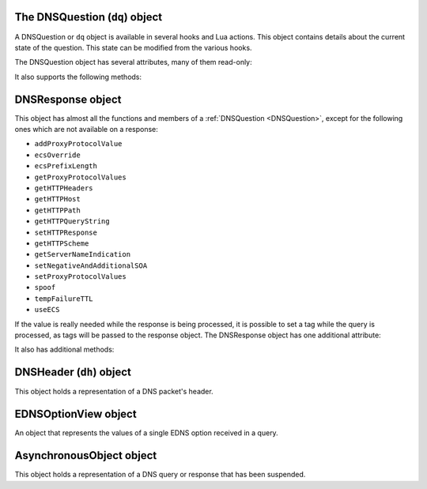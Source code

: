 .. _DNSQuestion:

The DNSQuestion (``dq``) object
===============================

A DNSQuestion or ``dq`` object is available in several hooks and Lua actions.
This object contains details about the current state of the question.
This state can be modified from the various hooks.

.. class:: DNSQuestion

  The DNSQuestion object has several attributes, many of them read-only:

  .. attribute:: DNSQuestion.deviceID

    .. versionadded:: 1.8.0

    The identifier of the remote device, which will be exported via ProtoBuf if set.

  .. attribute:: DNSQuestion.deviceName

    .. versionadded:: 1.8.0

    The name of the remote device, which will be exported via ProtoBuf if set.

  .. attribute:: DNSQuestion.dh

    The :ref:`DNSHeader` of this query.

  .. attribute:: DNSQuestion.ecsOverride

    Whether an existing ECS value should be overridden, settable.

  .. attribute:: DNSQuestion.ecsPrefixLength

     The ECS prefix length to use, settable.

  .. attribute:: DNSQuestion.len

    The length of the data starting at :attr:`DNSQuestion.dh`, including any trailing bytes following the DNS message.

  .. attribute:: DNSQuestion.localaddr

    :ref:`ComboAddress` of the local bind this question was received on.

  .. attribute:: DNSQuestion.opcode

    Integer describing the OPCODE of the packet. Can be matched against :ref:`DNSOpcode`.

  .. attribute:: DNSQuestion.pool

    .. versionadded:: 1.8.0

    The pool of servers to which this query will be routed.

  .. attribute:: DNSQuestion.qclass

    QClass (as an unsigned integer) of this question.
    Can be compared against :ref:`DNSClass`.

  .. attribute:: DNSQuestion.qname

    :class:`DNSName` of this question.

  .. attribute:: DNSQuestion.qtype

    QType (as an unsigned integer) of this question.
    Can be compared against the pre-defined :ref:`constants <DNSQType>` like ``DNSQType.A``, ``DNSQType.AAAA``.

  .. attribute:: DNSQuestion.remoteaddr

    :ref:`ComboAddress` of the remote client.

  .. attribute:: DNSQuestion.requestorID

    .. versionadded:: 1.8.0

    The identifier of the requestor, which will be exported via ProtoBuf if set.

  .. attribute:: DNSQuestion.rcode

    RCode (as an unsigned integer) of this question.
    Can be compared against :ref:`DNSRCode`

  .. attribute:: DNSQuestion.size

    The total size of the buffer starting at :attr:`DNSQuestion.dh`.

  .. attribute:: DNSQuestion.skipCache

    Whether to skip cache lookup / storing the answer for this question, settable.

  .. attribute:: DNSQuestion.tempFailureTTL

    On a SERVFAIL or REFUSED from the backend, cache for this amount of seconds, settable.

  .. attribute:: DNSQuestion.tcp

    Whether the query was received over TCP.

  .. attribute:: DNSQuestion.useECS

    Whether to send ECS to the backend, settable.

  It also supports the following methods:

  .. method:: DNSQuestion:addProxyProtocolValue(type, value)

    .. versionadded:: 1.6.0

    Add a proxy protocol TLV entry of type ``type`` and ``value`` to the current query.

    :param int type: The type of the new value, ranging from 0 to 255 (both included)
    :param str value: The binary-safe value

  .. method:: DNSQuestion:getContent() -> str

    .. versionadded:: 1.8.0

    Get the content of the DNS packet as a string

  .. method:: DNSQuestion:getDO() -> bool

    Get the value of the DNSSEC OK bit.

    :returns: true if the DO bit was set, false otherwise

  .. method:: DNSQuestion:getEDNSOptions() -> table

    Return the list of EDNS Options, if any.

    :returns: A table of EDNSOptionView objects, indexed on the ECS Option code

  .. method:: DNSQuestion:getHTTPHeaders() -> table

    .. versionadded:: 1.4.0
    .. versionchanged:: 1.8.0
       see ``keepIncomingHeaders`` on :func:`addDOHLocal`

    Return the HTTP headers for a DoH query, as a table whose keys are the header names and values the header values.
    Since 1.8.0 it is necessary to set the ``keepIncomingHeaders`` option to true on :func:`addDOHLocal` to be able to use this method.

    :returns: A table of HTTP headers

  .. method:: DNSQuestion:getHTTPHost() -> string

    .. versionadded:: 1.4.0

    Return the HTTP Host for a DoH query, which may or may not contain the port.

    :returns: The host of the DoH query

  .. method:: DNSQuestion:getHTTPPath() -> string

    .. versionadded:: 1.4.0

    Return the HTTP path for a DoH query.

    :returns: The path part of the DoH query URI

  .. method:: DNSQuestion:getHTTPQueryString() -> string

    .. versionadded:: 1.4.0

    Return the HTTP query string for a DoH query.

    :returns: The query string part of the DoH query URI

  .. method:: DNSQuestion:getHTTPScheme() -> string

    .. versionadded:: 1.4.0

    Return the HTTP scheme for a DoH query.

    :returns: The scheme of the DoH query, for example ``http`` or ``https``

  .. method:: DNSQuestion:getProtocol() -> string

    .. versionadded:: 1.7.0

    Return the transport protocol this query was received over, as a string. The possible values are:

    * "Do53 UDP"
    * "Do53 TCP"
    * "DNSCrypt UDP"
    * "DNSCrypt TCP"
    * "DNS over TLS"
    * "DNS over HTTPS"

    :returns: A string

  .. method:: DNSQuestion:getProxyProtocolValues() -> table

    .. versionadded:: 1.6.0

    Return a table of the Proxy Protocol values currently set for this query.

    :returns: A table whose keys are types and values are binary-safe strings

  .. method:: DNSQuestion:getQueryTime -> timespec

    .. versionadded:: 1.8.0

    Return the time at which the current query has been received, in whole seconds and nanoseconds since epoch, as a :ref:`timespec` object.

    :returns: A :ref:`timespec` object

  .. method:: DNSQuestion:getServerNameIndication() -> string

    .. versionadded:: 1.4.0

    Return the TLS Server Name Indication (SNI) value sent by the client over DoT or DoH, if any. See :func:`SNIRule`
    for more information, especially about the availability of SNI over DoH.

    :returns: A string containing the TLS SNI value, if any

  .. method:: DNSQuestion:getTag(key) -> string

    Get the value of a tag stored into the DNSQuestion object.

    :param string key: The tag's key
    :returns: The tag's value if it was set, an empty string otherwise

  .. method:: DNSQuestion:getTagArray() -> table

    Get all the tags stored into the DNSQuestion object.

    :returns: A table of tags, using strings as keys and values

  .. method:: DNSQuestion:getTrailingData() -> string

    .. versionadded:: 1.4.0

    Get all data following the DNS message.

    :returns: The trailing data as a null-safe string

  .. method:: DNSQuestion:changeName(newName) -> bool

    .. versionadded:: 1.8.0

    Change the qname of the current query in the DNS payload.
    The reverse operation will have to be done on the response to set it back to the initial name, or the client will be confused and likely drop the response.
    See :func:`DNSResponse:changeName`.
    Returns false on failure, true on success.

    :param DNSName newName: The new qname to use

  .. method:: DNSQuestion:sendTrap(reason)

    Send an SNMP trap.

    :param string reason: An optional string describing the reason why this trap was sent

  .. method:: DNSQuestion:setContent(data)

    .. versionadded:: 1.8.0

    Replace the whole DNS payload of the query with the supplied data. The new DNS payload must include the DNS header, whose ID will be adjusted to match the one of the existing query.
    For example, this replaces the whole DNS payload of queries for custom.async.tests.powerdns.com and type A, turning it them into ``FORMERR`` responses, including EDNS with the ``DNSSECOK`` bit set and a UDP payload size of 1232:

    .. code-block:: Lua

      function replaceQueryPayload(dq)
        local raw = '\000\000\128\129\000\001\000\000\000\000\000\001\006custom\005async\005tests\008powerdns\003com\000\000\001\000\001\000\000\041\002\000\000\000\128\000\000\\000'
        dq:setContent(raw)
        return DNSAction.Allow
      end
      addAction(AndRule({QTypeRule(DNSQType.A), makeRule('custom.async.tests.powerdns.com')}), LuaAction(replaceQueryPayload))

    :param string data: The raw DNS payload

  .. method:: DNSQuestion:setEDNSOption(code, data)

    .. versionadded:: 1.8.0

    Add arbitrary EDNS option and data to the query. Any existing EDNS content with the same option code will be overwritten.

    :param int code: The EDNS option code
    :param string data: The EDNS option raw data

  .. method:: DNSQuestion:setHTTPResponse(status, body, contentType="")

    .. versionadded:: 1.4.0

    Set the HTTP status code and content to immediately send back to the client.
    For HTTP redirects (3xx), the string supplied in ``body`` should be the URL to redirect to.
    For 200 responses, the value of the content type header can be specified via the ``contentType`` parameter.
    In order for the response to be sent, the QR bit should be set before returning and the function should return Action.HeaderModify.

    :param int status: The HTTP status code to return
    :param string body: The body of the HTTP response, or a URL if the status code is a redirect (3xx)
    :param string contentType: The HTTP Content-Type header to return for a 200 response, ignored otherwise. Default is ``application/dns-message``.

  .. method:: DNSQuestion:setNegativeAndAdditionalSOA(nxd, zone, ttl, mname, rname, serial, refresh, retry, expire, minimum)

    .. versionadded:: 1.5.0

    Turn a question into a response, either a NXDOMAIN or a NODATA one based on ``nxd``, setting the QR bit to 1 and adding a SOA record in the additional section.

    :param bool nxd: Whether the answer is a NXDOMAIN (true) or a NODATA (false)
    :param string zone: The owner name for the SOA record
    :param int ttl: The TTL of the SOA record
    :param string mname: The mname of the SOA record
    :param string rname: The rname of the SOA record
    :param int serial: The value of the serial field in the SOA record
    :param int refresh: The value of the refresh field in the SOA record
    :param int retry: The value of the retry field in the SOA record
    :param int expire: The value of the expire field in the SOA record
    :param int minimum: The value of the minimum field in the SOA record

  .. method:: DNSQuestion:setProxyProtocolValues(values)

    .. versionadded:: 1.5.0

    Set the Proxy-Protocol Type-Length values to send to the backend along with this query.

    :param table values: A table of types and values to send, for example: ``{ [0x00] = "foo", [0x42] = "bar" }``. Note that the type must be an integer. Try to avoid these values: 0x01 - 0x05, 0x20 - 0x25, 0x30 as those are predefined in https://www.haproxy.org/download/2.3/doc/proxy-protocol.txt (search for `PP2_TYPE_ALPN`)

  .. method:: DNSQuestion:setRestartable()

    .. versionadded:: 1.8.0

    Make it possible to restart that query after receiving the response, for example to try a different pool of servers after receiving a SERVFAIL or a REFUSED response.
    Under the hood, this tells dnsdist to keep a copy of the initial query around so that we can send it a second time if needed. Copying the initial DNS payload has a small memory and CPU cost and thus is not done by default.
    See also :func:`DNSResponse:restart`.

  .. method:: DNSQuestion:setTag(key, value)

    .. versionchanged:: 1.7.0
      Prior to 1.7.0 calling :func:`DNSQuestion:setTag` would not overwrite an existing tag value if already set.

    Set a tag into the DNSQuestion object. Overwrites the value if any already exists.

    :param string key: The tag's key
    :param string value: The tag's value

  .. method:: DNSQuestion:setTagArray(tags)

    .. versionchanged:: 1.7.0
      Prior to 1.7.0 calling :func:`DNSQuestion:setTagArray` would not overwrite existing tag values if already set.

    Set an array of tags into the DNSQuestion object. Overwrites the values if any already exist.

    :param table tags: A table of tags, using strings as keys and values

  .. method:: DNSQuestion:setTrailingData(tail) -> bool

    .. versionadded:: 1.4.0

    Set the data following the DNS message, overwriting anything already present.

    :param string tail: The new data
    :returns: true if the operation succeeded, false otherwise

  .. method:: DNSQuestion:spoof(ip|ips|raw|raws)

    .. versionadded:: 1.6.0

    Forge a response with the specified record data as raw bytes. If you specify list of raws (it is assumed they match the query type), all will get spoofed in.

    :param ComboAddress ip: The `ComboAddress` to be spoofed, e.g. `newCA("192.0.2.1")`.
    :param table ComboAddresses ips: The `ComboAddress`es to be spoofed, e.g. `{ newCA("192.0.2.1"), newCA("192.0.2.2") }`.
    :param string raw: The raw string to be spoofed, e.g. `"\\192\\000\\002\\001"`.
    :param table raws: The raw strings to be spoofed, e.g. `{ "\\192\\000\\002\\001", "\\192\\000\\002\\002" }`.

  .. method:: DNSQuestion:suspend(asyncID, queryID, timeoutMS) -> bool

    .. versionadded:: 1.8.0

    Suspend the processing for the current query, making it asynchronous. The query is then placed into memory, in a map called the Asynchronous Holder, until it is either resumed or the supplied timeout kicks in. The object is stored under a key composed of the tuple (`asyncID`, `queryID`) which is needed to retrieve it later, which can be done via :func:`getAsynchronousObject`.
    Note that the DNSQuestion object should NOT be accessed after successfully calling this method.
    Returns true on success and false on failure, indicating that the query has not been suspended and the normal processing will continue.

    :param int asyncID: A numeric identifier used to identify the suspended query for later retrieval. Valid values range from 0 to 65535, both included.
    :param int queryID: A numeric identifier used to identify the suspended query for later retrieval. This ID does not have to match the query ID present in the initial DNS header. A given (asyncID, queryID) tuple should be unique at a given time. Valid values range from 0 to 65535, both included.
    :param int timeoutMS: The maximum duration this query will be kept in the asynchronous holder before being automatically resumed,  in milliseconds.

.. _DNSResponse:

DNSResponse object
==================

.. class:: DNSResponse

  This object has almost all the functions and members of a :ref:`DNSQuestion <DNSQuestion>`, except for the following ones which are not available on a response:

  - ``addProxyProtocolValue``
  - ``ecsOverride``
  - ``ecsPrefixLength``
  - ``getProxyProtocolValues``
  - ``getHTTPHeaders``
  - ``getHTTPHost``
  - ``getHTTPPath``
  - ``getHTTPQueryString``
  - ``setHTTPResponse``
  - ``getHTTPScheme``
  - ``getServerNameIndication``
  - ``setNegativeAndAdditionalSOA``
  - ``setProxyProtocolValues``
  - ``spoof``
  - ``tempFailureTTL``
  - ``useECS``

  If the value is really needed while the response is being processed, it is possible to set a tag while the query is processed, as tags will be passed to the response object.
  The DNSResponse object has one additional attribute:

  .. attribute:: DNSResponse.selectedBackend

    .. versionadded:: 1.9.0

    :ref:`ComboAddress` of the selected backend.

  It also has additional methods:

  .. method:: DNSResponse:editTTLs(func)

    The function ``func`` is invoked for every entry in the answer, authority and additional section.

    ``func`` points to a function with the following prototype: ``myFunc(section, qclass, qtype, ttl)``

    All parameters to ``func`` are integers:

    - ``section`` is the section in the packet and can be compared to :ref:`DNSSection`
    - ``qclass`` is the QClass of the record. Can be compared to :ref:`DNSClass`
    - ``qtype`` is the QType of the record. Can be e.g. compared to ``DNSQType.A``, ``DNSQType.AAAA`` :ref:`constants <DNSQType>` and the like.
    - ``ttl`` is the current TTL

    This function must return an integer with the new TTL.
    Setting this TTL to 0 to leaves it unchanged

    :param string func: The function to call to edit TTLs.

  .. method:: DNSResponse:changeName(initialName) -> bool

    .. versionadded:: 1.8.0

    Change, in the DNS payload of the current response, the qname and the owner name of records to the supplied new name, if they are matching exactly the initial qname.
    This only makes if the reverse operation was performed on the query, or the client will be confused and likely drop the response.
    Note that only records whose owner name matches the qname in the initial response will be rewritten, and that only the owner name itself will be altered,
    not the content of the record rdata. For some records this might cause an issue with compression pointers contained in the payload, as they might
    no longer point to the correct position in the DNS payload. To prevent that, the records are checked against a list of supported record types,
    and the rewriting will not be performed if an unsupported type is present. As of 1.8.0 the list of supported types is:
    A, AAAA, DHCID, TXT, OPT, HINFO, DNSKEY, CDNSKEY, DS, CDS, DLV, SSHFP, KEY, CERT, TLSA, SMIMEA, OPENPGPKEY, NSEC, NSEC3, CSYNC, NSEC3PARAM, LOC, NID, L32, L64, EUI48, EUI64, URI, CAA, NS, PTR, CNAME, DNAME, RRSIG, MX, SOA, SRV
    Therefore this functionality only makes sense when the initial query is requesting a very simple type, like A or AAAA.

    See also :func:`DNSQuestion:changeName`.
    Returns false on failure, true on success.

    :param DNSName initialName: The initial qname

  .. method:: DNSResponse:restart()

    .. versionadded:: 1.8.0

    Discard the received response and restart the processing of the query. For this function to be usable, the query should have been made restartable first, via :func:`DNSQuestion:setRestartable`.
    For example, to restart the processing after selecting a different pool of servers:

    .. code-block:: Lua

      function makeQueryRestartable(dq)
        -- make it possible to restart that query later
        -- by keeping a copy of the initial DNS payload around
        dq:setRestartable()
        return DNSAction.None
      end
      function restartOnServFail(dr)
        if dr.rcode == DNSRCode.SERVFAIL then
          -- assign this query to a new pool
          dr.pool = 'restarted'
          -- discard the received response and
          -- restart the processing of the query
          dr:restart()
        end
        return DNSResponseAction.None
      end
      addAction(AllRule(), LuaAction(makeQueryRestartable))
      addResponseAction(AllRule(), LuaResponseAction(restartOnServFail))

.. _DNSHeader:

DNSHeader (``dh``) object
=========================

.. class:: DNSHeader

  This object holds a representation of a DNS packet's header.

  .. method:: DNSHeader:getAA() -> bool

    Get authoritative answer flag.

  .. method:: DNSHeader:getAD() -> bool

    Get authentic data flag.

  .. method:: DNSHeader:getCD() -> bool

    Get checking disabled flag.

  .. method:: DNSHeader:getID() -> int

    .. versionadded:: 1.8.0

    Get the ID.

  .. method:: DNSHeader:getRA() -> bool

    Get recursion available flag.

  .. method:: DNSHeader:getRD() -> bool

    Get recursion desired flag.

  .. method:: DNSHeader:getTC() -> bool

    .. versionadded:: 1.8.1

    Get the TC flag.

  .. method:: DNSHeader:setAA(aa)

    Set authoritative answer flag.

    :param bool aa: State of the AA flag

  .. method:: DNSHeader:setAD(ad)

    Set authentic data flag.

    :param bool ad: State of the AD flag

  .. method:: DNSHeader:setCD(cd)

    Set checking disabled flag.

    :param bool cd: State of the CD flag

  .. method:: DNSHeader:setQR(qr)

    Set Query/Response flag.
    Setting QR to true means "This is an answer packet".

    :param bool qr: State of the QR flag

  .. method:: DNSHeader:setRA(ra)

    Set recursion available flag.

    :param bool ra: State of the RA flag

  .. method:: DNSHeader:setRD(rd)

    Set recursion desired flag.

    :param bool rd: State of the RD flag

  .. method:: DNSHeader:setTC(tc)

    Set truncation flag (TC).

    :param bool tc: State of the TC flag

.. _EDNSOptionView:

EDNSOptionView object
=====================

.. class:: EDNSOptionView

  An object that represents the values of a single EDNS option received in a query.

  .. method:: EDNSOptionView:count()

    The number of values for this EDNS option.

  .. method:: EDNSOptionView:getValues()

    Return a table of NULL-safe strings values for this EDNS option.

.. _AsynchronousObject:

AsynchronousObject object
=========================

.. class:: AsynchronousObject

  .. versionadded:: 1.8.0

  This object holds a representation of a DNS query or response that has been suspended.

  .. method:: AsynchronousObject:drop() -> bool

    Drop that object immediately, without resuming it.
    Returns true on success, false on failure.

  .. method:: AsynchronousObject:getDQ() -> DNSQuestion

    Return a DNSQuestion object for the suspended object.

  .. method:: AsynchronousObject:getDR() -> DNSResponse

    Return a DNSResponse object for the suspended object.

  .. method:: AsynchronousObject:resume() -> bool

    Resume the processing of the suspended object.
    For a question, it means first checking whether it was turned into a response,
    and sending the response out it it was. Otherwise do a cache-lookup: on a
    cache-hit, the response will be sent immediately. On a cache-miss,
    it means dnsdist will select a backend and send the query to the backend.
    For a response, it means inserting into the cache if needed and sending the
    response to the backend.
    Note that the AsynchronousObject object should NOT be accessed after successfully calling this method.
    Returns true on success, false on failure.

  .. method:: AsynchronousObject:setRCode(rcode, clearRecords) -> bool

    Set the response code in the DNS header of the current object to the supplied value,
    optionally removing all records from the existing payload, if any.
    Returns true on success, false on failure.

    :param int code: The response code to set
    :param bool clearRecords: Whether to clear all records from the existing payload, if any

.. function:: getAsynchronousObject(asyncID, queryID) -> AsynchronousObject

  .. versionadded:: 1.8.0

  Retrieves an asynchronous object stored into the Asynchronous holder.

    :param int asyncID: A numeric identifier used to identify the query when it was suspended
    :param int queryID: A numeric identifier used to identify the query when it was suspended
